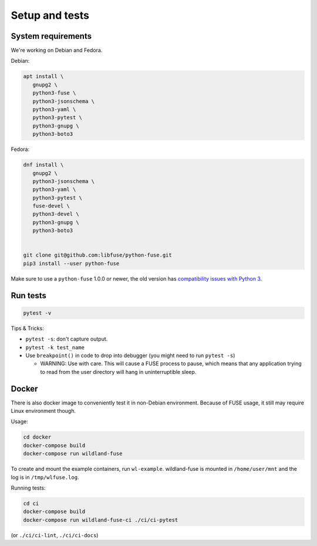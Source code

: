 Setup and tests
===============

System requirements
-------------------

We're working on Debian and Fedora.

Debian:

.. code-block:: sh

   apt install \
      gnupg2 \
      python3-fuse \
      python3-jsonschema \
      python3-yaml \
      python3-pytest \
      python3-gnupg \
      python3-boto3

Fedora:

.. code-block:: sh

   dnf install \
      gnupg2 \
      python3-jsonschema \
      python3-yaml \
      python3-pytest \
      fuse-devel \
      python3-devel \
      python3-gnupg \
      python3-boto3


   git clone git@github.com:libfuse/python-fuse.git
   pip3 install --user python-fuse

Make sure to use a ``python-fuse`` 1.0.0 or newer, the old version has
`compatibility issues with Python 3
<https://github.com/libfuse/python-fuse/issues/13>`_.


Run tests
---------

.. code-block:: sh

   pytest -v

Tips & Tricks:

* ``pytest -s``: don't capture output.
* ``pytest -k test_name``
* Use ``breakpoint()`` in code to drop into debugger (you might need to run
  ``pytest -s``)

  * WARNING: Use with care. This will cause a FUSE process to pause, which
    means that any application trying to read from the user directory will hang
    in uninterruptible sleep.


Docker
------

There is also docker image to conveniently test it in non-Debian environment.
Because of FUSE usage, it still may require Linux environment though.

Usage:

.. code-block:: sh

    cd docker
    docker-compose build
    docker-compose run wildland-fuse

To create and mount the example containers, run ``wl-example``. wildland-fuse
is mounted in ``/home/user/mnt`` and the log is in ``/tmp/wlfuse.log``.

Running tests:

.. code-block:: sh

    cd ci
    docker-compose build
    docker-compose run wildland-fuse-ci ./ci/ci-pytest

(or ``./ci/ci-lint``, ``./ci/ci-docs``)
